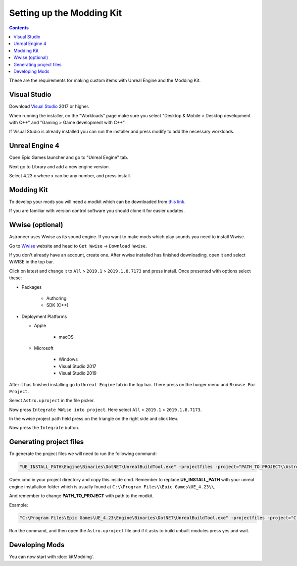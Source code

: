Setting up the Modding Kit
==========================

.. contents:: Contents
    :depth: 3

These are the requirements for making custom items with Unreal Engine and the Modding Kit.

Visual Studio
-------------

Download `Visual Studio <https://visualstudio.microsoft.com/downloads/>`_ 2017 or higher.

When running the installer, on the "Workloads" page make sure you select "Desktop & Mobile > 
Desktop development with C++" and "Gaming > Game development with C++".

If Visual Studio is already installed you can run the installer and press modify to add the
necessary workloads.


Unreal Engine 4
---------------

Open Epic Games launcher and go to "Unreal Engine" tab. 

Next go to Library and add a new engine version. 

Select 4.23.x where x can be any number, and press install.

Modding Kit
-----------

To develop your mods you will need a modkit which can be downloaded from 
`this link <https://github.com/AstroTechies/ModdingKit>`_.

If you are familiar with version control software you should clone it for easier updates.


Wwise (optional)
----------------

Astroneer uses Wwise as its sound engine. If you want to make mods which play sounds you need to install Wwise.

Go to `Wwise <https://www.audiokinetic.com/en/products/wwise>`_ website and head to ``Get Wwise`` -> ``Download Wwise``.

If you don't already have an account, create one. After wwise installed has finished downloading, open it and select WWISE in the top bar.

Click on latest and change it to ``All`` > ``2019.1`` > ``2019.1.8.7173`` and press install. Once presented with options select these:

* Packages

    * Authoring

    * SDK (C++)

* Deployment Platforms

  * Apple

      * macOS

  * Microsoft

      * Windows

      * Visual Studio 2017

      * Visual Studio 2019


After it has finished installing go to ``Unreal Engine`` tab in the top bar. There press on the burger menu and ``Browse For Project``.

Select ``Astro.uproject`` in the file picker. 

Now press ``Integrate WWise into project``. Here select ``All`` > ``2019.1`` > ``2019.1.8.7173``.

In the wwise project path field press on the triangle on the right side and click ``New``.

Now press the ``Integrate`` button.

Generating project files
-------------------------

To generate the project files we will need to run the following command:

.. code-block:: 

    "UE_INSTALL_PATH\Engine\Binaries\DotNET\UnrealBuildTool.exe" -projectfiles -project="PATH_TO_PROJECT\\Astro.uproject" -game -rocket -progress


Open cmd in your project directory and copy this inside cmd. Remember to replace **UE_INSTALL_PATH** with your unreal engine installation folder which is usually found at ``C:\\Program Files\\Epic Games\UE_4.23\\``.

And remember to change **PATH_TO_PROJECT** with path to the modkit.

Example:

.. code-block:: 

    "C:\Program Files\Epic Games\UE_4.23\Engine\Binaries\DotNET\UnrealBuildTool.exe" -projectfiles -project="C:\\Users\\username\\Documents\\Astro.uproject" -game -rocket -progress

Run the command, and then open the ``Astro.uproject`` file and if it asks to build unbuilt modules press yes and wait.

Developing Mods
---------------

You can now start with :doc:`kitModding`.